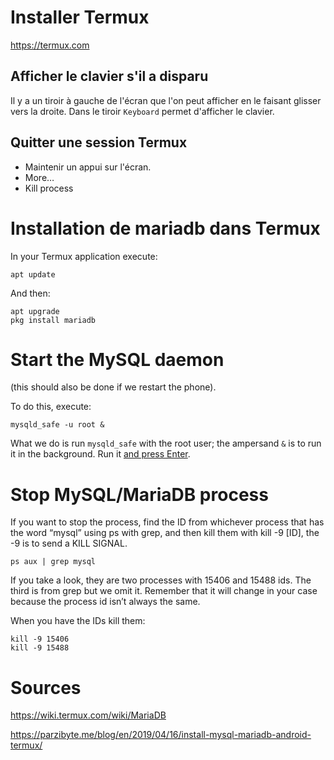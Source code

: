 * Installer Termux

https://termux.com

** Afficher le clavier s'il a disparu
Il y a un tiroir à gauche de l'écran que l'on peut afficher en le faisant glisser vers la droite.
Dans le tiroir =Keyboard= permet d'afficher le clavier.
** Quitter une session Termux
- Maintenir un appui sur l'écran.
- More...
- Kill process

* Installation de mariadb dans Termux
In your Termux application execute:

#+BEGIN_SRC shell
apt update
#+END_SRC

And then:

#+BEGIN_SRC shell
apt upgrade
pkg install mariadb
#+END_SRC

* Start the MySQL daemon 
(this should also be done if we restart the phone).

To do this, execute:

#+BEGIN_SRC shell
mysqld_safe -u root &
#+END_SRC

What we do is run =mysqld_safe= with the root user; the ampersand =&= is to run it in the background.
Run it _and press Enter_. 



* Stop MySQL/MariaDB process
If you want to stop the process, find the ID from whichever process that has the word “mysql” using ps with grep, and then kill them with kill -9 [ID], the -9 is to send a KILL SIGNAL.

#+BEGIN_SRC shell
ps aux | grep mysql
#+END_SRC

If you take a  look, they are two processes with 15406 and 15488 ids. The third is from grep but we omit it. Remember that it will change in your case because the process id isn’t always the same.

When you have the IDs kill them:
#+BEGIN_SRC shell
kill -9 15406
kill -9 15488
#+END_SRC

* Sources

https://wiki.termux.com/wiki/MariaDB

https://parzibyte.me/blog/en/2019/04/16/install-mysql-mariadb-android-termux/
